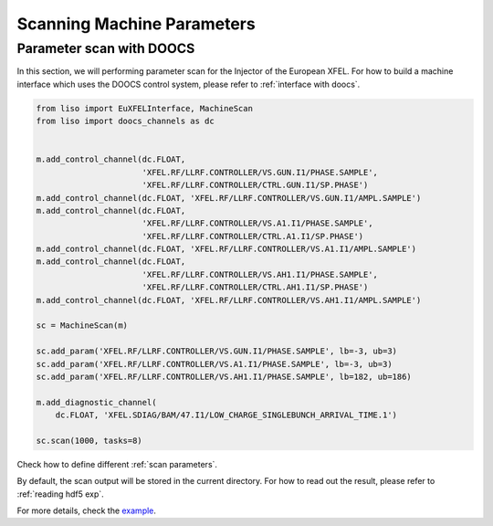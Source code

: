 Scanning Machine Parameters
===========================

.. _parameter scan with DOOCS:

Parameter scan with DOOCS
-------------------------

In this section, we will performing parameter scan for the Injector of the
European XFEL. For how to build a machine interface which uses the DOOCS
control system, please refer to :ref:`interface with doocs`.

.. code-block:: py

    from liso import EuXFELInterface, MachineScan
    from liso import doocs_channels as dc


    m.add_control_channel(dc.FLOAT,
                          'XFEL.RF/LLRF.CONTROLLER/VS.GUN.I1/PHASE.SAMPLE',
                          'XFEL.RF/LLRF.CONTROLLER/CTRL.GUN.I1/SP.PHASE')
    m.add_control_channel(dc.FLOAT, 'XFEL.RF/LLRF.CONTROLLER/VS.GUN.I1/AMPL.SAMPLE')
    m.add_control_channel(dc.FLOAT,
                          'XFEL.RF/LLRF.CONTROLLER/VS.A1.I1/PHASE.SAMPLE',
                          'XFEL.RF/LLRF.CONTROLLER/CTRL.A1.I1/SP.PHASE')
    m.add_control_channel(dc.FLOAT, 'XFEL.RF/LLRF.CONTROLLER/VS.A1.I1/AMPL.SAMPLE')
    m.add_control_channel(dc.FLOAT,
                          'XFEL.RF/LLRF.CONTROLLER/VS.AH1.I1/PHASE.SAMPLE',
                          'XFEL.RF/LLRF.CONTROLLER/CTRL.AH1.I1/SP.PHASE')
    m.add_control_channel(dc.FLOAT, 'XFEL.RF/LLRF.CONTROLLER/VS.AH1.I1/AMPL.SAMPLE')

    sc = MachineScan(m)

    sc.add_param('XFEL.RF/LLRF.CONTROLLER/VS.GUN.I1/PHASE.SAMPLE', lb=-3, ub=3)
    sc.add_param('XFEL.RF/LLRF.CONTROLLER/VS.A1.I1/PHASE.SAMPLE', lb=-3, ub=3)
    sc.add_param('XFEL.RF/LLRF.CONTROLLER/VS.AH1.I1/PHASE.SAMPLE', lb=182, ub=186)

    m.add_diagnostic_channel(
        dc.FLOAT, 'XFEL.SDIAG/BAM/47.I1/LOW_CHARGE_SINGLEBUNCH_ARRIVAL_TIME.1')

    sc.scan(1000, tasks=8)


Check how to define different :ref:`scan parameters`.

By default, the scan output will be stored in the current directory. For how to
read out the result, please refer to :ref:`reading hdf5 exp`.

For more details, check the `example <https://github.com/zhujun98/liso/tree/master/examples/xfel_experiment>`_.
